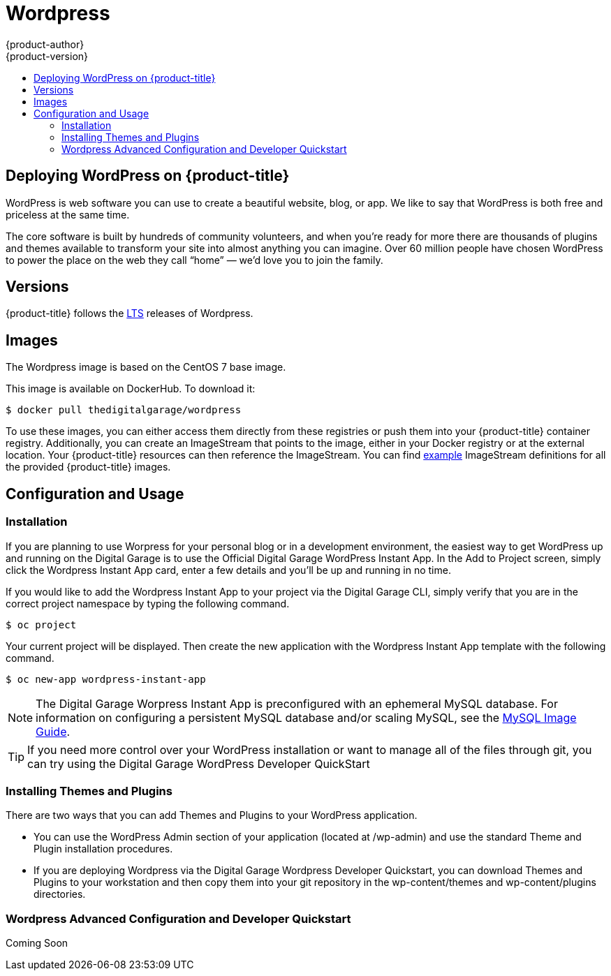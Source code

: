 [[using-images-other-images-wordpress]]
= Wordpress
{product-author}
{product-version}
:data-uri:
:icons:
:experimental:
:toc: macro
:toc-title:
:prewrap!:

toc::[]

== Deploying WordPress on {product-title}
WordPress is web software you can use to create a beautiful website, blog, or app. We like to say that WordPress is both free and priceless at the same time.

The core software is built by hundreds of community volunteers, and when you’re ready for more there are thousands of plugins and themes available to transform your site into almost anything you can imagine. Over 60 million people have chosen WordPress to power the place on the web they call “home” — we’d love you to join the family.

[[wordpress-version]]
== Versions

{product-title} follows the https://wordpress.org/download/[LTS] releases of Wordpress.

[[wordpress-images]]
== Images

The Wordpress image is based on the CentOS 7 base image.

This image is available on DockerHub. To download it:

----
$ docker pull thedigitalgarage/wordpress
----

To use these images, you can either access them directly from these registries or push them into your {product-title} container registry.
Additionally, you can create an ImageStream that points to the image, either in your Docker registry or at the external location.
Your {product-title} resources can then reference the ImageStream.
You can find https://github.com/thedigitalgarage/examples/tree/master/v1.3/image-streams[example] ImageStream definitions for all the provided {product-title} images.

[[wordpress-configuration-and-usage]]
== Configuration and Usage

[[wordpress-installation]]
=== Installation
If you are planning to use Worpress for your personal blog or in a development environment, the easiest way to get WordPress up and running on the Digital Garage is to use the Official Digital Garage WordPress Instant App.
 In the Add to Project screen, simply click the Wordpress Instant App card, enter a few details and you’ll be up and running in no time.

If you would like to add the Wordpress Instant App to your project via the Digital Garage CLI, simply verify that you are in the correct
project namespace by typing the following command.

----
$ oc project
----
Your current project will be displayed. Then create the new application with the Wordpress Instant App template with the following command.
----
$ oc new-app wordpress-instant-app
----
[NOTE]
====
The Digital Garage Worpress Instant App is preconfigured with an ephemeral MySQL database. For information on configuring a persistent
MySQL database and/or scaling MySQL, see the xref:../../dev_guide/using_images/db_images/mysql.adoc [MySQL Image Guide].
====

[TIP]
====
If you need more control over your WordPress installation or want to manage all
of the files through git, you can try using the Digital Garage WordPress Developer QuickStart
====

[[wordpress-installing-themes-and-plugins]]
=== Installing Themes and Plugins

There are two ways that you can add Themes and Plugins to your WordPress application.

* You can use the WordPress Admin section of your application (located at /wp-admin) and use the standard Theme and Plugin installation procedures.
* If you are deploying Wordpress via the Digital Garage Wordpress Developer Quickstart, you can download Themes and Plugins to your workstation
and then copy them into your git repository in the wp-content/themes and wp-content/plugins directories.

[[wordpress-advanced-configuration-via-developer-quickstart]]
=== Wordpress Advanced Configuration and Developer Quickstart

Coming Soon
